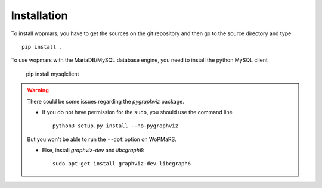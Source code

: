 Installation
============

To install wopmars, you have to get the sources on the git repository and then go to the source directory and type::

    pip install .

To use wopmars with the MariaDB/MySQL database engine, you need to install the python MySQL client

    pip install mysqlclient

.. warning::

    There could be some issues regarding the `pygraphviz` package. 

    - If you do not have permission for the ``sudo``, you should use the command line ::

        python3 setup.py install --no-pygraphviz

    But you won't be able to run the ``--dot`` option on WoPMaRS.

    - Else, install `graphviz-dev` and `libcgraph6`::
    
        sudo apt-get install graphviz-dev libcgraph6

